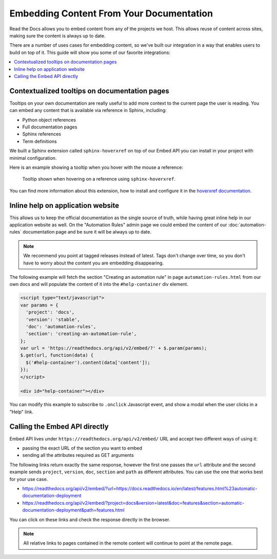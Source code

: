 Embedding Content From Your Documentation
=========================================

Read the Docs allows you to embed content from any of the projects we host.
This allows reuse of content across sites, making sure the content is always up to date.

There are a number of uses cases for embedding content,
so we've built our integration in a way that enables users to build on top of it.
This guide will show you some of our favorite integrations:

.. contents::
   :local:


Contextualized tooltips on documentation pages
----------------------------------------------

Tooltips on your own documentation are really useful to add more context to the current page the user is reading.
You can embed any content that is available via reference in Sphinx, including:

* Python object references
* Full documentation pages
* Sphinx references
* Term definitions

We built a Sphinx extension called ``sphinx-hoverxref`` on top of our Embed API
you can install in your project with minimal configuration.

Here is an example showing a tooltip when you hover with the mouse a reference:

.. figure:: /_static/images/guides/sphinx-hoverxref-example.png
   :width: 60%

   Tooltip shown when hovering on a reference using ``sphinx-hoverxref``.

You can find more information about this extension, how to install and configure it in the `hoverxref documentation`_.

.. _hoverxref documentation: https://sphinx-hoverxref.readthedocs.io/


Inline help on application website
----------------------------------

This allows us to keep the official documentation as the single source of truth,
while having great inline help in our application website as well.
On the "Automation Rules" admin page we could embed the content of our :doc:`automation-rules` documentation
page and be sure it will be always up to date.

.. note::

   We recommend you point at tagged releases instead of latest.
   Tags don't change over time, so you don't have to worry about the content you are embedding disappearing.

The following example will fetch the section "Creating an automation rule" in page ``automation-rules.html``
from our own docs and will populate the content of it into the ``#help-container`` div element.

.. code-block:: html

    <script type="text/javascript">
    var params = {
      'project': 'docs',
      'version': 'stable',
      'doc': 'automation-rules',
      'section': 'creating-an-automation-rule',
    };
    var url = 'https://readthedocs.org/api/v2/embed/?' + $.param(params);
    $.get(url, function(data) {
      $('#help-container').content(data['content']);
    });
    </script>

    <div id="help-container"></div>

You can modify this example to subscribe to ``.onclick`` Javascript event,
and show a modal when the user clicks in a "Help" link.

Calling the Embed API directly
------------------------------

Embed API lives under ``https://readthedocs.org/api/v2/embed/`` URL and accept two different ways of using it:

* passing the exact URL of the section you want to embed
* sending all the attributes required as GET arguments

The following links return exactly the same response, however the first one passes the ``url`` attribute
and the second example sends ``project``, ``version``, ``doc``, ``section`` and ``path`` as different attributes.
You can use the one that works best for your use case.

* https://readthedocs.org/api/v2/embed/?url=https://docs.readthedocs.io/en/latest/features.html%23automatic-documentation-deployment
* https://readthedocs.org/api/v2/embed/?project=docs&version=latest&doc=features&section=automatic-documentation-deployment&path=features.html

You can click on these links and check the response directly in the browser.

.. note::

   All relative links to pages contained in the remote content will continue to point at the remote page.
